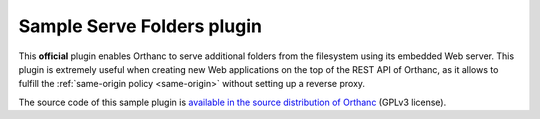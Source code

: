 .. _serve-folders:


Sample Serve Folders plugin
===========================

This **official** plugin enables Orthanc to serve additional folders
from the filesystem using its embedded Web server. This plugin is
extremely useful when creating new Web applications on the top of the
REST API of Orthanc, as it allows to fulfill the :ref:`same-origin
policy <same-origin>` without setting up a reverse proxy.
 
The source code of this sample plugin is `available in the source
distribution of Orthanc
<https://bitbucket.org/sjodogne/orthanc/src/default/Plugins/Samples/ServeFolders/>`__
(GPLv3 license).
